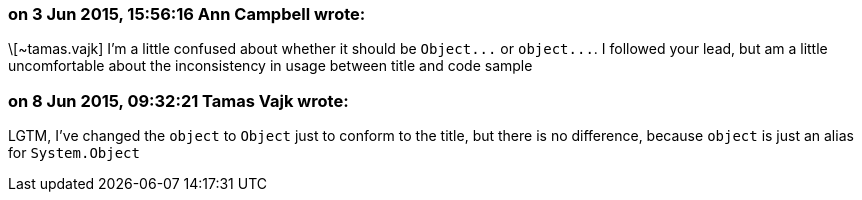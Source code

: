 === on 3 Jun 2015, 15:56:16 Ann Campbell wrote:
\[~tamas.vajk] I'm a little confused about whether it should be ``++Object...++`` or ``++object...++``. I followed your lead, but am a little uncomfortable about the inconsistency in usage between title and code sample

=== on 8 Jun 2015, 09:32:21 Tamas Vajk wrote:
LGTM, I've changed the ``++object++`` to ``++Object++`` just to conform to the title, but  there is no difference, because ``++object++`` is just an alias for ``++System.Object++``

